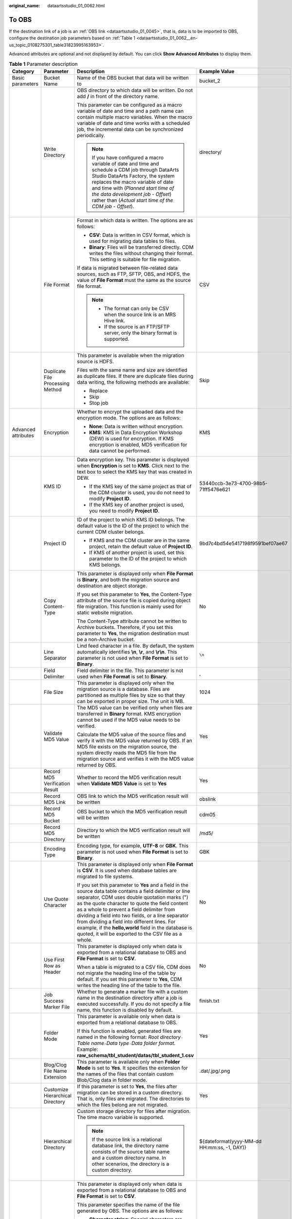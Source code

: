 :original_name: dataartsstudio_01_0062.html

.. _dataartsstudio_01_0062:

To OBS
======

If the destination link of a job is an :ref:`OBS link <dataartsstudio_01_0045>`, that is, data is to be imported to OBS, configure the destination job parameters based on :ref:`Table 1 <dataartsstudio_01_0062__en-us_topic_0108275301_table31823995163953>`.

Advanced attributes are optional and not displayed by default. You can click **Show Advanced Attributes** to display them.

.. _dataartsstudio_01_0062__en-us_topic_0108275301_table31823995163953:

.. table:: **Table 1** Parameter description

   +---------------------+----------------------------------+-----------------------------------------------------------------------------------------------------------------------------------------------------------------------------------------------------------------------------------------------------------------------------------------------------------------------------------------------------------------------------------------------------------------------------------------------------------------------------------+---------------------------------------------+
   | Category            | Parameter                        | Description                                                                                                                                                                                                                                                                                                                                                                                                                                                                       | Example Value                               |
   +=====================+==================================+===================================================================================================================================================================================================================================================================================================================================================================================================================================================================================+=============================================+
   | Basic parameters    | Bucket Name                      | Name of the OBS bucket that data will be written to                                                                                                                                                                                                                                                                                                                                                                                                                               | bucket_2                                    |
   +---------------------+----------------------------------+-----------------------------------------------------------------------------------------------------------------------------------------------------------------------------------------------------------------------------------------------------------------------------------------------------------------------------------------------------------------------------------------------------------------------------------------------------------------------------------+---------------------------------------------+
   |                     | Write Directory                  | OBS directory to which data will be written. Do not add **/** in front of the directory name.                                                                                                                                                                                                                                                                                                                                                                                     | directory/                                  |
   |                     |                                  |                                                                                                                                                                                                                                                                                                                                                                                                                                                                                   |                                             |
   |                     |                                  | This parameter can be configured as a macro variable of date and time and a path name can contain multiple macro variables. When the macro variable of date and time works with a scheduled job, the incremental data can be synchronized periodically.                                                                                                                                                                                                                           |                                             |
   |                     |                                  |                                                                                                                                                                                                                                                                                                                                                                                                                                                                                   |                                             |
   |                     |                                  | .. note::                                                                                                                                                                                                                                                                                                                                                                                                                                                                         |                                             |
   |                     |                                  |                                                                                                                                                                                                                                                                                                                                                                                                                                                                                   |                                             |
   |                     |                                  |    If you have configured a macro variable of date and time and schedule a CDM job through DataArts Studio DataArts Factory, the system replaces the macro variable of date and time with (*Planned start time of the data development job* - *Offset*) rather than (*Actual start time of the CDM job* - *Offset*).                                                                                                                                                              |                                             |
   +---------------------+----------------------------------+-----------------------------------------------------------------------------------------------------------------------------------------------------------------------------------------------------------------------------------------------------------------------------------------------------------------------------------------------------------------------------------------------------------------------------------------------------------------------------------+---------------------------------------------+
   |                     | File Format                      | Format in which data is written. The options are as follows:                                                                                                                                                                                                                                                                                                                                                                                                                      | CSV                                         |
   |                     |                                  |                                                                                                                                                                                                                                                                                                                                                                                                                                                                                   |                                             |
   |                     |                                  | -  **CSV**: Data is written in CSV format, which is used for migrating data tables to files.                                                                                                                                                                                                                                                                                                                                                                                      |                                             |
   |                     |                                  | -  **Binary**: Files will be transferred directly. CDM writes the files without changing their format. This setting is suitable for file migration.                                                                                                                                                                                                                                                                                                                               |                                             |
   |                     |                                  |                                                                                                                                                                                                                                                                                                                                                                                                                                                                                   |                                             |
   |                     |                                  | If data is migrated between file-related data sources, such as FTP, SFTP, OBS, and HDFS, the value of **File Format** must the same as the source file format.                                                                                                                                                                                                                                                                                                                    |                                             |
   |                     |                                  |                                                                                                                                                                                                                                                                                                                                                                                                                                                                                   |                                             |
   |                     |                                  | .. note::                                                                                                                                                                                                                                                                                                                                                                                                                                                                         |                                             |
   |                     |                                  |                                                                                                                                                                                                                                                                                                                                                                                                                                                                                   |                                             |
   |                     |                                  |    -  The format can only be CSV when the source link is an MRS Hive link.                                                                                                                                                                                                                                                                                                                                                                                                        |                                             |
   |                     |                                  |    -  If the source is an FTP/SFTP server, only the binary format is supported.                                                                                                                                                                                                                                                                                                                                                                                                   |                                             |
   +---------------------+----------------------------------+-----------------------------------------------------------------------------------------------------------------------------------------------------------------------------------------------------------------------------------------------------------------------------------------------------------------------------------------------------------------------------------------------------------------------------------------------------------------------------------+---------------------------------------------+
   |                     | Duplicate File Processing Method | This parameter is available when the migration source is HDFS.                                                                                                                                                                                                                                                                                                                                                                                                                    | Skip                                        |
   |                     |                                  |                                                                                                                                                                                                                                                                                                                                                                                                                                                                                   |                                             |
   |                     |                                  | Files with the same name and size are identified as duplicate files. If there are duplicate files during data writing, the following methods are available:                                                                                                                                                                                                                                                                                                                       |                                             |
   |                     |                                  |                                                                                                                                                                                                                                                                                                                                                                                                                                                                                   |                                             |
   |                     |                                  | -  Replace                                                                                                                                                                                                                                                                                                                                                                                                                                                                        |                                             |
   |                     |                                  | -  Skip                                                                                                                                                                                                                                                                                                                                                                                                                                                                           |                                             |
   |                     |                                  | -  Stop job                                                                                                                                                                                                                                                                                                                                                                                                                                                                       |                                             |
   +---------------------+----------------------------------+-----------------------------------------------------------------------------------------------------------------------------------------------------------------------------------------------------------------------------------------------------------------------------------------------------------------------------------------------------------------------------------------------------------------------------------------------------------------------------------+---------------------------------------------+
   | Advanced attributes | Encryption                       | Whether to encrypt the uploaded data and the encryption mode. The options are as follows:                                                                                                                                                                                                                                                                                                                                                                                         | KMS                                         |
   |                     |                                  |                                                                                                                                                                                                                                                                                                                                                                                                                                                                                   |                                             |
   |                     |                                  | -  **None**: Data is written without encryption.                                                                                                                                                                                                                                                                                                                                                                                                                                  |                                             |
   |                     |                                  | -  **KMS**: KMS in Data Encryption Workshop (DEW) is used for encryption. If KMS encryption is enabled, MD5 verification for data cannot be performed.                                                                                                                                                                                                                                                                                                                            |                                             |
   +---------------------+----------------------------------+-----------------------------------------------------------------------------------------------------------------------------------------------------------------------------------------------------------------------------------------------------------------------------------------------------------------------------------------------------------------------------------------------------------------------------------------------------------------------------------+---------------------------------------------+
   |                     | KMS ID                           | Data encryption key. This parameter is displayed when **Encryption** is set to **KMS**. Click |image1| next to the text box to select the KMS key that was created in DEW.                                                                                                                                                                                                                                                                                                        | 53440ccb-3e73-4700-98b5-71ff5476e621        |
   |                     |                                  |                                                                                                                                                                                                                                                                                                                                                                                                                                                                                   |                                             |
   |                     |                                  | -  If the KMS key of the same project as that of the CDM cluster is used, you do not need to modify **Project ID**.                                                                                                                                                                                                                                                                                                                                                               |                                             |
   |                     |                                  | -  If the KMS key of another project is used, you need to modify **Project ID**.                                                                                                                                                                                                                                                                                                                                                                                                  |                                             |
   +---------------------+----------------------------------+-----------------------------------------------------------------------------------------------------------------------------------------------------------------------------------------------------------------------------------------------------------------------------------------------------------------------------------------------------------------------------------------------------------------------------------------------------------------------------------+---------------------------------------------+
   |                     | Project ID                       | ID of the project to which KMS ID belongs. The default value is the ID of the project to which the current CDM cluster belongs.                                                                                                                                                                                                                                                                                                                                                   | 9bd7c4bd54e5417198f9591bef07ae67            |
   |                     |                                  |                                                                                                                                                                                                                                                                                                                                                                                                                                                                                   |                                             |
   |                     |                                  | -  If KMS and the CDM cluster are in the same project, retain the default value of **Project ID**.                                                                                                                                                                                                                                                                                                                                                                                |                                             |
   |                     |                                  | -  If KMS of another project is used, set this parameter to the ID of the project to which KMS belongs.                                                                                                                                                                                                                                                                                                                                                                           |                                             |
   +---------------------+----------------------------------+-----------------------------------------------------------------------------------------------------------------------------------------------------------------------------------------------------------------------------------------------------------------------------------------------------------------------------------------------------------------------------------------------------------------------------------------------------------------------------------+---------------------------------------------+
   |                     | Copy Content-Type                | This parameter is displayed only when **File Format** is **Binary**, and both the migration source and destination are object storage.                                                                                                                                                                                                                                                                                                                                            | No                                          |
   |                     |                                  |                                                                                                                                                                                                                                                                                                                                                                                                                                                                                   |                                             |
   |                     |                                  | If you set this parameter to **Yes**, the Content-Type attribute of the source file is copied during object file migration. This function is mainly used for static website migration.                                                                                                                                                                                                                                                                                            |                                             |
   |                     |                                  |                                                                                                                                                                                                                                                                                                                                                                                                                                                                                   |                                             |
   |                     |                                  | The Content-Type attribute cannot be written to Archive buckets. Therefore, if you set this parameter to **Yes**, the migration destination must be a non-Archive bucket.                                                                                                                                                                                                                                                                                                         |                                             |
   +---------------------+----------------------------------+-----------------------------------------------------------------------------------------------------------------------------------------------------------------------------------------------------------------------------------------------------------------------------------------------------------------------------------------------------------------------------------------------------------------------------------------------------------------------------------+---------------------------------------------+
   |                     | Line Separator                   | Lind feed character in a file. By default, the system automatically identifies **\\n**, **\\r**, and **\\r\\n**. This parameter is not used when **File Format** is set to **Binary**.                                                                                                                                                                                                                                                                                            | ``\n``                                      |
   +---------------------+----------------------------------+-----------------------------------------------------------------------------------------------------------------------------------------------------------------------------------------------------------------------------------------------------------------------------------------------------------------------------------------------------------------------------------------------------------------------------------------------------------------------------------+---------------------------------------------+
   |                     | Field Delimiter                  | Field delimiter in the file. This parameter is not used when **File Format** is set to **Binary**.                                                                                                                                                                                                                                                                                                                                                                                | ,                                           |
   +---------------------+----------------------------------+-----------------------------------------------------------------------------------------------------------------------------------------------------------------------------------------------------------------------------------------------------------------------------------------------------------------------------------------------------------------------------------------------------------------------------------------------------------------------------------+---------------------------------------------+
   |                     | File Size                        | This parameter is displayed only when the migration source is a database. Files are partitioned as multiple files by size so that they can be exported in proper size. The unit is MB.                                                                                                                                                                                                                                                                                            | 1024                                        |
   +---------------------+----------------------------------+-----------------------------------------------------------------------------------------------------------------------------------------------------------------------------------------------------------------------------------------------------------------------------------------------------------------------------------------------------------------------------------------------------------------------------------------------------------------------------------+---------------------------------------------+
   |                     | Validate MD5 Value               | The MD5 value can be verified only when files are transferred in **Binary** format. KMS encryption cannot be used if the MD5 value needs to be verified.                                                                                                                                                                                                                                                                                                                          | Yes                                         |
   |                     |                                  |                                                                                                                                                                                                                                                                                                                                                                                                                                                                                   |                                             |
   |                     |                                  | Calculate the MD5 value of the source files and verify it with the MD5 value returned by OBS. If an MD5 file exists on the migration source, the system directly reads the MD5 file from the migration source and verifies it with the MD5 value returned by OBS.                                                                                                                                                                                                                 |                                             |
   +---------------------+----------------------------------+-----------------------------------------------------------------------------------------------------------------------------------------------------------------------------------------------------------------------------------------------------------------------------------------------------------------------------------------------------------------------------------------------------------------------------------------------------------------------------------+---------------------------------------------+
   |                     | Record MD5 Verification Result   | Whether to record the MD5 verification result when **Validate MD5 Value** is set to **Yes**                                                                                                                                                                                                                                                                                                                                                                                       | Yes                                         |
   +---------------------+----------------------------------+-----------------------------------------------------------------------------------------------------------------------------------------------------------------------------------------------------------------------------------------------------------------------------------------------------------------------------------------------------------------------------------------------------------------------------------------------------------------------------------+---------------------------------------------+
   |                     | Record MD5 Link                  | OBS link to which the MD5 verification result will be written                                                                                                                                                                                                                                                                                                                                                                                                                     | obslink                                     |
   +---------------------+----------------------------------+-----------------------------------------------------------------------------------------------------------------------------------------------------------------------------------------------------------------------------------------------------------------------------------------------------------------------------------------------------------------------------------------------------------------------------------------------------------------------------------+---------------------------------------------+
   |                     | Record MD5 Bucket                | OBS bucket to which the MD5 verification result will be written                                                                                                                                                                                                                                                                                                                                                                                                                   | cdm05                                       |
   +---------------------+----------------------------------+-----------------------------------------------------------------------------------------------------------------------------------------------------------------------------------------------------------------------------------------------------------------------------------------------------------------------------------------------------------------------------------------------------------------------------------------------------------------------------------+---------------------------------------------+
   |                     | Record MD5 Directory             | Directory to which the MD5 verification result will be written                                                                                                                                                                                                                                                                                                                                                                                                                    | /md5/                                       |
   +---------------------+----------------------------------+-----------------------------------------------------------------------------------------------------------------------------------------------------------------------------------------------------------------------------------------------------------------------------------------------------------------------------------------------------------------------------------------------------------------------------------------------------------------------------------+---------------------------------------------+
   |                     | Encoding Type                    | Encoding type, for example, **UTF-8** or **GBK**. This parameter is not used when **File Format** is set to **Binary**.                                                                                                                                                                                                                                                                                                                                                           | GBK                                         |
   +---------------------+----------------------------------+-----------------------------------------------------------------------------------------------------------------------------------------------------------------------------------------------------------------------------------------------------------------------------------------------------------------------------------------------------------------------------------------------------------------------------------------------------------------------------------+---------------------------------------------+
   |                     | Use Quote Character              | This parameter is displayed only when **File Format** is **CSV**. It is used when database tables are migrated to file systems.                                                                                                                                                                                                                                                                                                                                                   | No                                          |
   |                     |                                  |                                                                                                                                                                                                                                                                                                                                                                                                                                                                                   |                                             |
   |                     |                                  | If you set this parameter to **Yes** and a field in the source data table contains a field delimiter or line separator, CDM uses double quotation marks (") as the quote character to quote the field content as a whole to prevent a field delimiter from dividing a field into two fields, or a line separator from dividing a field into different lines. For example, if the **hello,world** field in the database is quoted, it will be exported to the CSV file as a whole. |                                             |
   +---------------------+----------------------------------+-----------------------------------------------------------------------------------------------------------------------------------------------------------------------------------------------------------------------------------------------------------------------------------------------------------------------------------------------------------------------------------------------------------------------------------------------------------------------------------+---------------------------------------------+
   |                     | Use First Row as Header          | This parameter is displayed only when data is exported from a relational database to OBS and **File Format** is set to **CSV**.                                                                                                                                                                                                                                                                                                                                                   | No                                          |
   |                     |                                  |                                                                                                                                                                                                                                                                                                                                                                                                                                                                                   |                                             |
   |                     |                                  | When a table is migrated to a CSV file, CDM does not migrate the heading line of the table by default. If you set this parameter to **Yes**, CDM writes the heading line of the table to the file.                                                                                                                                                                                                                                                                                |                                             |
   +---------------------+----------------------------------+-----------------------------------------------------------------------------------------------------------------------------------------------------------------------------------------------------------------------------------------------------------------------------------------------------------------------------------------------------------------------------------------------------------------------------------------------------------------------------------+---------------------------------------------+
   |                     | Job Success Marker File          | Whether to generate a marker file with a custom name in the destination directory after a job is executed successfully. If you do not specify a file name, this function is disabled by default.                                                                                                                                                                                                                                                                                  | finish.txt                                  |
   +---------------------+----------------------------------+-----------------------------------------------------------------------------------------------------------------------------------------------------------------------------------------------------------------------------------------------------------------------------------------------------------------------------------------------------------------------------------------------------------------------------------------------------------------------------------+---------------------------------------------+
   |                     | Folder Mode                      | This parameter is available only when data is exported from a relational database to OBS.                                                                                                                                                                                                                                                                                                                                                                                         | Yes                                         |
   |                     |                                  |                                                                                                                                                                                                                                                                                                                                                                                                                                                                                   |                                             |
   |                     |                                  | If this function is enabled, generated files are named in the following format: *Root directory*\ ``-``\ *Table name*\ ``-``\ *Data type*\ ``-``\ *Data folder format*. Example: **raw_schema/tbl_student/datas/tbl_student_1.csv**                                                                                                                                                                                                                                               |                                             |
   +---------------------+----------------------------------+-----------------------------------------------------------------------------------------------------------------------------------------------------------------------------------------------------------------------------------------------------------------------------------------------------------------------------------------------------------------------------------------------------------------------------------------------------------------------------------+---------------------------------------------+
   |                     | Blog/Clog File Name Extension    | This parameter is available only when **Folder Mode** is set to **Yes**. It specifies the extension for the names of the files that contain custom Blob/Clog data in folder mode.                                                                                                                                                                                                                                                                                                 | .dat/.jpg/.png                              |
   +---------------------+----------------------------------+-----------------------------------------------------------------------------------------------------------------------------------------------------------------------------------------------------------------------------------------------------------------------------------------------------------------------------------------------------------------------------------------------------------------------------------------------------------------------------------+---------------------------------------------+
   |                     | Customize Hierarchical Directory | If this parameter is set to **Yes**, the files after migration can be stored in a custom directory. That is, only files are migrated. The directories to which the files belong are not migrated.                                                                                                                                                                                                                                                                                 | Yes                                         |
   +---------------------+----------------------------------+-----------------------------------------------------------------------------------------------------------------------------------------------------------------------------------------------------------------------------------------------------------------------------------------------------------------------------------------------------------------------------------------------------------------------------------------------------------------------------------+---------------------------------------------+
   |                     | Hierarchical Directory           | Custom storage directory for files after migration. The time macro variable is supported.                                                                                                                                                                                                                                                                                                                                                                                         | ${dateformat(yyyy-MM-dd HH:mm:ss, -1, DAY)} |
   |                     |                                  |                                                                                                                                                                                                                                                                                                                                                                                                                                                                                   |                                             |
   |                     |                                  | .. note::                                                                                                                                                                                                                                                                                                                                                                                                                                                                         |                                             |
   |                     |                                  |                                                                                                                                                                                                                                                                                                                                                                                                                                                                                   |                                             |
   |                     |                                  |    If the source link is a relational database link, the directory name consists of the source table name and a custom directory name. In other scenarios, the directory is a custom directory.                                                                                                                                                                                                                                                                                   |                                             |
   +---------------------+----------------------------------+-----------------------------------------------------------------------------------------------------------------------------------------------------------------------------------------------------------------------------------------------------------------------------------------------------------------------------------------------------------------------------------------------------------------------------------------------------------------------------------+---------------------------------------------+
   |                     | Customize File Name              | This parameter is displayed only when data is exported from a relational database to OBS and **File Format** is set to **CSV**.                                                                                                                                                                                                                                                                                                                                                   | cdm                                         |
   |                     |                                  |                                                                                                                                                                                                                                                                                                                                                                                                                                                                                   |                                             |
   |                     |                                  | This parameter specifies the name of the file generated by OBS. The options are as follows:                                                                                                                                                                                                                                                                                                                                                                                       |                                             |
   |                     |                                  |                                                                                                                                                                                                                                                                                                                                                                                                                                                                                   |                                             |
   |                     |                                  | -  **Character string**: Special characters are allowed. For example, if this parameter is set to **cdm#**, the name of the generated file is **cdm#.csv**.                                                                                                                                                                                                                                                                                                                       |                                             |
   |                     |                                  | -  Macro variable of time: If this parameter is set to **${timestamp()}**, the name of the generated file is **1554108737.csv**.                                                                                                                                                                                                                                                                                                                                                  |                                             |
   |                     |                                  | -  Macro variable of table name: If this parameter is set to **${tableName}**, the name of the generated file is the source table name **sqltabname.csv**.                                                                                                                                                                                                                                                                                                                        |                                             |
   |                     |                                  | -  Macro variable of version number: If this parameter is set to **${version}**, the name of the generated file is the cluster version number **2.9.2.200.csv**.                                                                                                                                                                                                                                                                                                                  |                                             |
   |                     |                                  | -  Any combination of the character string and macro variable (macro variable of time, table name, or version number). For example, if this parameter is set to **cdm#${timestamp()}_${version}**, the name of the generated file is **cdm#1554108737_2.9.2.200.csv**.                                                                                                                                                                                                            |                                             |
   +---------------------+----------------------------------+-----------------------------------------------------------------------------------------------------------------------------------------------------------------------------------------------------------------------------------------------------------------------------------------------------------------------------------------------------------------------------------------------------------------------------------------------------------------------------------+---------------------------------------------+

.. |image1| image:: /_static/images/en-us_image_0000002305408305.png
